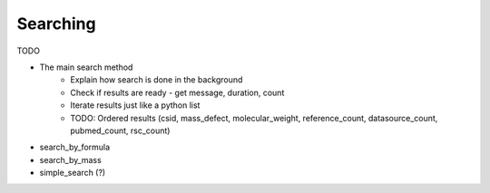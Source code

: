 .. _searching:

Searching
=========

TODO

- The main search method
    - Explain how search is done in the background
    - Check if results are ready - get message, duration, count
    - Iterate results just like a python list
    - TODO: Ordered results (csid, mass_defect, molecular_weight, reference_count, datasource_count, pubmed_count, rsc_count)
- search_by_formula
- search_by_mass
- simple_search (?)
